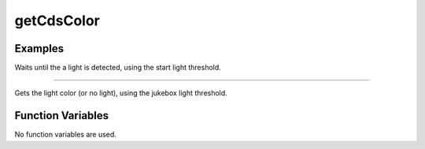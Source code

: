 getCdsColor
===========

.. doxygenfunction:: getCdsColor
   :project: FEHRobot

Examples
-------------------

.. code-block:: c++
   :linenos:

   while(getCdsColor(true) == 0);

Waits until the a light is detected, using the start light threshold.

----

.. code-block:: c++
   :linenos:

   int cdsValue = getCdsColor(false);

Gets the light color (or no light), using the jukebox light threshold.

Function Variables
------------------

No function variables are used.

